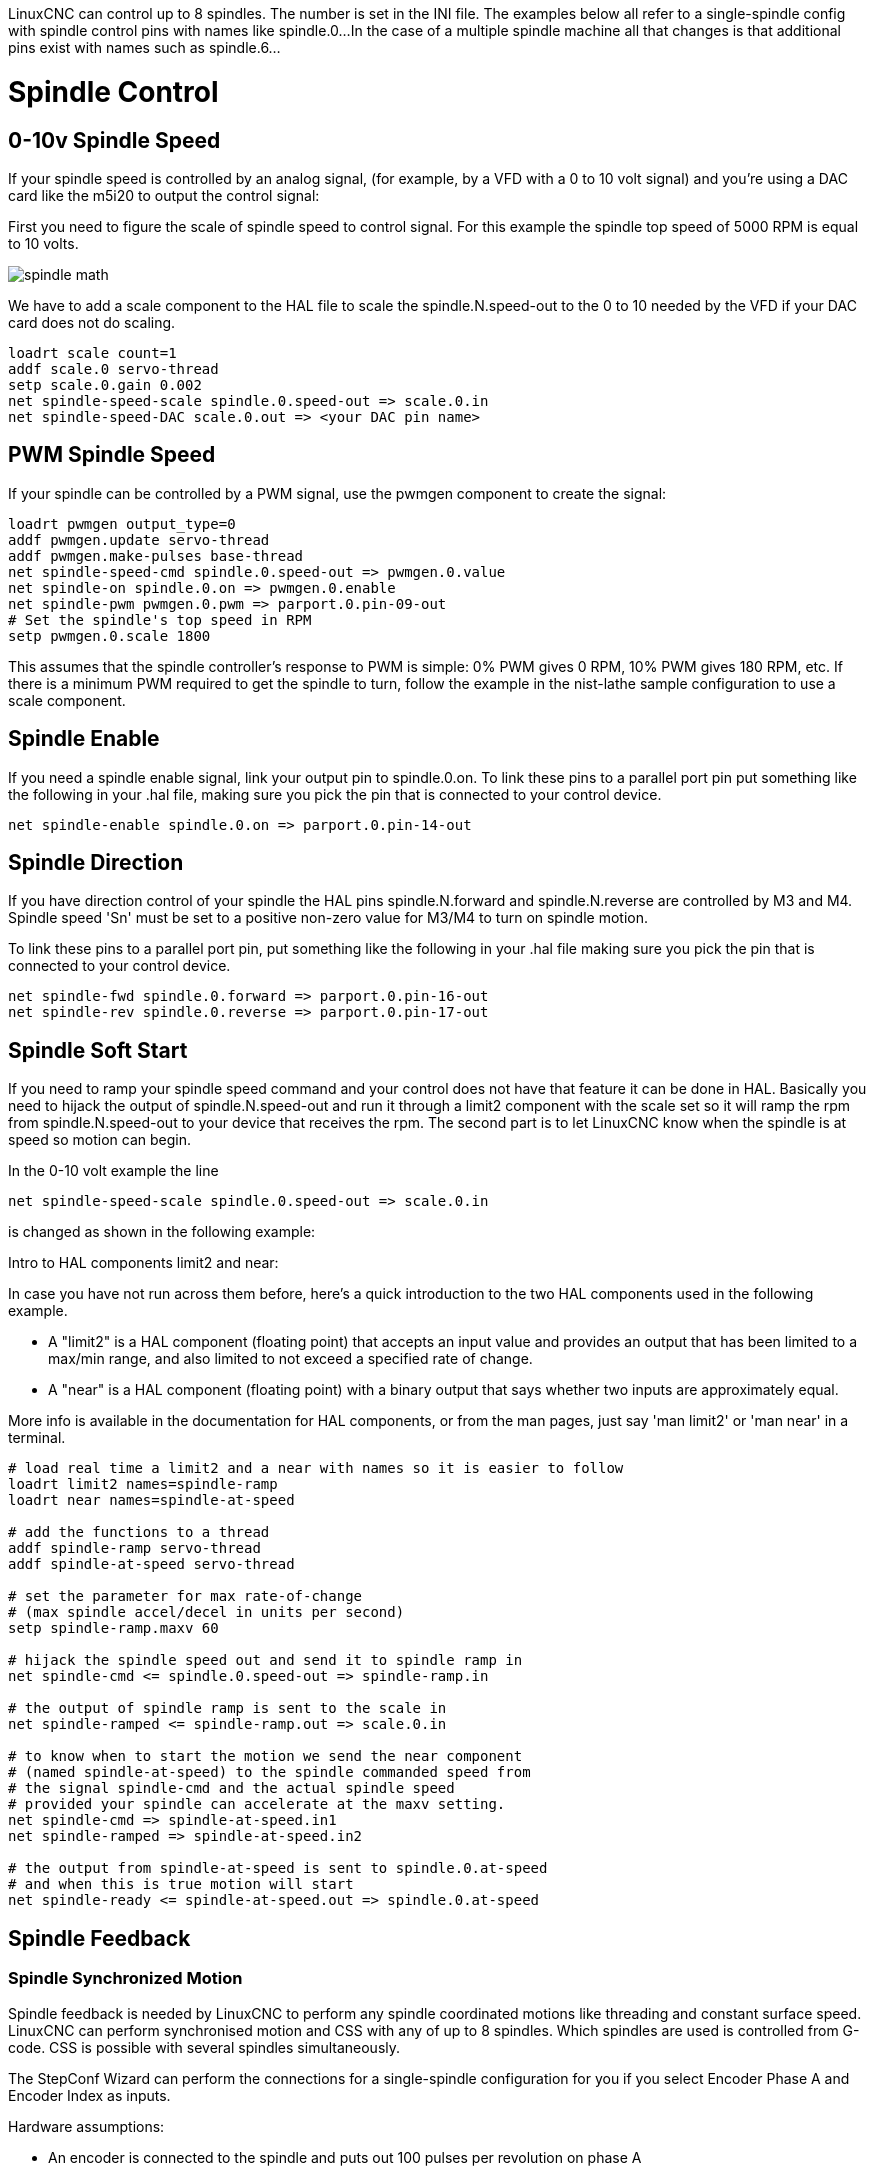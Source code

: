:lang: en

[[cha:spindle-control]]

LinuxCNC can control up to 8 spindles. The number is set in the INI file.
The examples below all refer to a single-spindle config with spindle
control pins with names like spindle.0...
In the case of a multiple spindle machine all that changes is that
additional pins exist with names such as spindle.6...

= Spindle Control

(((0-10v Spindle Speed Example)))

== 0-10v Spindle Speed (((0-10v Spindle Speed Example)))

If your spindle speed is controlled by an analog signal,
(for example, by a VFD with a 0 to 10 volt signal) and
you're using a DAC card like the m5i20 to output the control signal:

First you need to figure the scale of spindle speed to control signal.
For this example the spindle top speed of 5000 RPM is equal to 10
volts.

image::images/spindle-math.png[align="center"]

We have to add a scale component to the HAL file to scale the
spindle.N.speed-out to the 0 to 10 needed by the VFD if your DAC
card does not do scaling.

----
loadrt scale count=1
addf scale.0 servo-thread
setp scale.0.gain 0.002
net spindle-speed-scale spindle.0.speed-out => scale.0.in
net spindle-speed-DAC scale.0.out => <your DAC pin name>
----

== PWM Spindle Speed (((PWM Spindle Speed Example)))

If your spindle can be controlled by a PWM signal,
use the pwmgen component to create the signal:

----
loadrt pwmgen output_type=0
addf pwmgen.update servo-thread
addf pwmgen.make-pulses base-thread
net spindle-speed-cmd spindle.0.speed-out => pwmgen.0.value
net spindle-on spindle.0.on => pwmgen.0.enable
net spindle-pwm pwmgen.0.pwm => parport.0.pin-09-out
# Set the spindle's top speed in RPM
setp pwmgen.0.scale 1800
----

This assumes that the spindle controller's response to PWM is simple:
0% PWM gives 0 RPM, 10% PWM gives 180 RPM, etc. If there is a minimum
PWM required to get the spindle to turn, follow the example in the
nist-lathe sample configuration to use a scale component.

== Spindle Enable (((Spindle Enable Example)))

If you need a spindle enable signal,
link your output pin to spindle.0.on.
To link these pins to a parallel port pin put something like
the following in your .hal file, making sure you pick the
pin that is connected to your control device.

----
net spindle-enable spindle.0.on => parport.0.pin-14-out
----

== Spindle Direction (((Spindle Direction Example)))

If you have direction control of your spindle the HAL pins
spindle.N.forward and spindle.N.reverse are controlled by M3
and M4. Spindle speed 'Sn' must be set to a positive non-zero value for
M3/M4 to turn on spindle motion.

To link these pins to a parallel port pin, put something like the
following in your .hal file making sure you pick the pin that is
connected to your control device.

----
net spindle-fwd spindle.0.forward => parport.0.pin-16-out
net spindle-rev spindle.0.reverse => parport.0.pin-17-out
----

== Spindle Soft Start (((Spindle Soft Start Example)))

If you need to ramp your spindle speed command and your control does
not have that feature it can be done in HAL. Basically you need to
hijack the output of spindle.N.speed-out and run it through a
limit2 component with the scale set so it will ramp the rpm from
spindle.N.speed-out to your device that receives the rpm.
The second part is to let LinuxCNC know when the spindle is at speed so motion
can begin.

In the 0-10 volt example the line

----
net spindle-speed-scale spindle.0.speed-out => scale.0.in
----

is changed as shown in the following example:

.Intro to HAL components limit2 and near:
****
In case you have not run across them before, here's a quick introduction
to the two HAL components used in the following example.

* A "limit2" is a HAL component (floating point) that accepts an
  input value and provides an output that has been limited to a
  max/min range, and also limited to not exceed a specified
  rate of change.

* A "near" is a HAL component (floating point) with a binary output
  that says whether two inputs are approximately equal.

More info is available in the documentation for HAL components,
or from the man pages, just say 'man limit2' or 'man near' in a terminal.
****

----
# load real time a limit2 and a near with names so it is easier to follow
loadrt limit2 names=spindle-ramp
loadrt near names=spindle-at-speed

# add the functions to a thread
addf spindle-ramp servo-thread
addf spindle-at-speed servo-thread

# set the parameter for max rate-of-change
# (max spindle accel/decel in units per second)
setp spindle-ramp.maxv 60

# hijack the spindle speed out and send it to spindle ramp in
net spindle-cmd <= spindle.0.speed-out => spindle-ramp.in

# the output of spindle ramp is sent to the scale in
net spindle-ramped <= spindle-ramp.out => scale.0.in

# to know when to start the motion we send the near component
# (named spindle-at-speed) to the spindle commanded speed from
# the signal spindle-cmd and the actual spindle speed
# provided your spindle can accelerate at the maxv setting.
net spindle-cmd => spindle-at-speed.in1
net spindle-ramped => spindle-at-speed.in2

# the output from spindle-at-speed is sent to spindle.0.at-speed
# and when this is true motion will start
net spindle-ready <= spindle-at-speed.out => spindle.0.at-speed
----

== Spindle Feedback

=== Spindle Synchronized Motion (((Spindle Synchronized Motion Example)))

Spindle feedback is needed by LinuxCNC to perform any spindle coordinated
motions like threading and constant surface speed.
LinuxCNC can perform synchronised motion and CSS with any of up to 8
spindles. Which spindles are used is controlled from G-code. CSS is
possible with several spindles simultaneously.

The StepConf Wizard can perform the connections for a single-spindle
configuration for you if you select Encoder Phase A and Encoder Index as
inputs.

Hardware assumptions:

* An encoder is connected to the spindle and puts out 100 pulses per
  revolution on phase A
* The encoder A phase is connected to the parallel port pin 10
* The encoder index pulse is connected to the parallel port pin 11

Basic Steps to add the components and configure them:
footnote:[In this example, we will assume that some encoders have already
been issued to axes/joints 0, 1, and 2. So the next encoder available for us
to attach to the spindle would be number 3. Your situation may differ.]
footnote:[The HAL encoder index-enable is an exception to the rule in that
it behaves as both an input and an output, see the
<<sec:encoder,Encoder Section>> for details]
footnote:[It is because we selected 'non-quadrature simple counting...' above
that we can get away with 'quadrature' counting without having any
B quadrature input.]

----
# add the encoder to HAL and attach it to threads.
loadrt encoder num_chan=4
addf encoder.update-counters base-thread
addf encoder.capture-position servo-thread

# set the HAL encoder to 100 pulses per revolution.
setp encoder.3.position-scale 100

# set the HAL encoder to non-quadrature simple counting using A only.
setp encoder.3.counter-mode true

# connect the HAL encoder outputs to LinuxCNC.
net spindle-position encoder.3.position => spindle.0.revs
net spindle-velocity encoder.3.velocity => spindle.0.speed-in
net spindle-index-enable encoder.3.index-enable <=> spindle.0.index-enable

# connect the HAL encoder inputs to the real encoder.
net spindle-phase-a encoder.3.phase-A <= parport.0.pin-10-in
net spindle-phase-b encoder.3.phase-B
net spindle-index encoder.3.phase-Z <= parport.0.pin-11-in
----

=== Spindle At Speed
[[sec:Vitesse-Broche-Atteinte]](((Spindle At Speed Example)))

To enable LinuxCNC to wait for the spindle to be at speed before executing
a series of moves. You need to set spindle.N.at-speed to true when
the spindle is at the commanded speed. To do this you need spindle
feedback from an encoder. Since the feedback and the commanded speed
are not usually 'exactly' the same you should to use the 'near'
component to determine that the two numbers are close enough.

The connections needed are from the spindle
velocity command signal to near.n.in1 and from the spindle velocity
from the encoder to near.n.in2. Then the near.n.out is connected to
spindle.N.at-speed. The near.n.scale needs to be set to say how
close the two numbers must be before turning on the output. Depending
on your setup you may need to adjust the scale to work with your
hardware.

The following is typical of the additions needed to your HAL
file to enable Spindle At Speed. If you already have near in your HAL
file then increase the count and adjust code to suit. Check to make
sure the signal names are the same in your HAL file.

----
# load a near component and attach it to a thread
loadrt near
addf near.0 servo-thread

# connect one input to the commanded spindle speed
net spindle-cmd => near.0.in1

# connect one input to the encoder-measured spindle speed
net spindle-velocity => near.0.in2

# connect the output to the spindle-at-speed input
net spindle-at-speed spindle.0.at-speed <= near.0.out

# set the spindle speed inputs to agree if within 1%
setp near.0.scale 1.01
----

